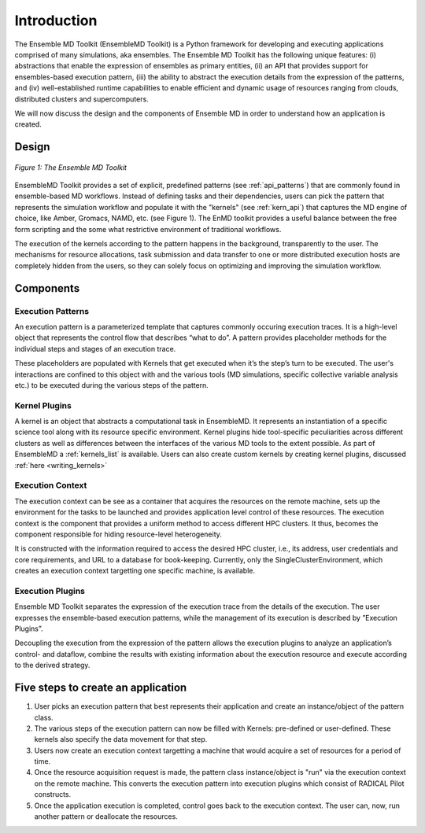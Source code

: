 .. _introduction:

************
Introduction
************

The Ensemble MD Toolkit (EnsembleMD Toolkit) is a Python framework for developing and executing applications 
comprised of many simulations, aka ensembles. The Ensemble MD Toolkit has the following unique 
features: (i) abstractions that enable the expression of ensembles as primary entities, (ii) an
API that provides support for ensembles-based execution pattern, (iii) the ability to abstract the execution details 
from the expression of the patterns, and (iv) well-established runtime capabilities to enable efficient 
and dynamic usage of resources ranging from clouds, distributed clusters and supercomputers.

We will now discuss the design and the components of Ensemble MD in order to understand how an application is created.

Design
==========

.. figure:: images/enmdtk_arch.*
   :width: 360pt
   :align: center
   :alt: EnMD Architecture

   `Figure 1: The Ensemble MD Toolkit`

EnsembleMD Toolkit provides a set of explicit, predefined patterns (see :ref:`api_patterns`) that are commonly found in 
ensemble-based MD workflows. Instead of defining tasks and their dependencies, users can pick the pattern that 
represents the simulation workflow and populate it with the "kernels" (see :ref:`kern_api`) that captures 
the MD engine of choice, like Amber, Gromacs, NAMD, etc. (see Figure 1). The EnMD toolkit provides a useful balance 
between the free form scripting and the some what restrictive environment of traditional workflows.


The execution of the kernels according to the pattern happens in the background, transparently to the user. The 
mechanisms for resource allocations, task submission and data transfer to one or more distributed execution hosts
are completely hidden from the users, so they can solely focus on optimizing and improving the simulation workflow.


Components
===============

Execution Patterns
--------------------------------

An execution pattern is a parameterized template that captures commonly occuring execution traces. It is a high-level object that represents the control flow 
that describes “what to do”.  A pattern provides placeholder methods for the individual steps and stages of an execution trace. 

These placeholders are populated with Kernels that get executed when it’s the step’s turn to be executed. The user's interactions are confined to this object 
with and the various tools (MD simulations, specific collective variable analysis etc.) to be executed during the various steps of the pattern. 

Kernel Plugins
--------------------------

A kernel is an object that abstracts a computational task in EnsembleMD. It represents an instantiation of a specific 
science tool along with its resource specific environment. Kernel plugins hide tool-specific peculiarities across 
different clusters as well as differences between the interfaces of the various MD tools to the extent possible. As part of EnsembleMD a 
:ref:`kernels_list` is available. Users can also create custom kernels by creating kernel plugins, discussed :ref:`here <writing_kernels>`

Execution Context
----------------------------------

The execution context can be see as a container that acquires the resources on the remote machine, sets up the 
environment for the tasks to be launched and provides application level control of these resources. The execution 
context is the component that provides a uniform method to access different HPC clusters. It thus, becomes the 
component responsible for hiding resource-level heterogeneity. 

It is constructed with the information required to access the desired HPC cluster, i.e., its address, user credentials and core requirements, and URL to a 
database for book-keeping. Currently, only the SingleClusterEnvironment, which creates an execution context targetting one specific machine, is available. 

Execution Plugins
---------------------------------

Ensemble MD Toolkit separates the expression of the execution trace from the details of the execution. The user expresses the ensemble-based execution 
patterns, while the management of its execution is described by ”Execution Plugins”. 

Decoupling the execution from the expression of the pattern allows the execution plugins to analyze an application’s control- and dataflow, combine the 
results with existing information about the execution resource and execute according to the derived strategy. 


Five steps to create an application
=======================

1. User picks an execution pattern that best represents their application and create an instance/object of the pattern class.
2. The various steps of the execution pattern can now be filled with Kernels: pre-defined or user-defined. These kernels also specify the data movement for that step.
3. Users now create an execution context targetting a machine that would acquire a set of resources for a period of time.
4. Once the resource acquisition request is made, the pattern class instance/object is "run" via the execution context on the remote machine. This converts the execution pattern into execution plugins which consist of RADICAL Pilot constructs.
5. Once the application execution is completed, control goes back to the execution context. The user can, now, run another pattern or deallocate the resources.
